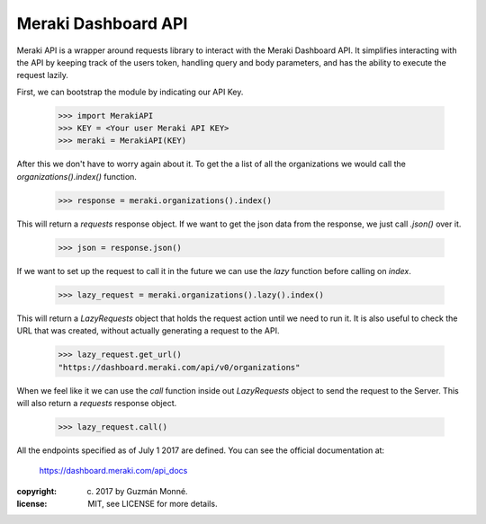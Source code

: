 Meraki Dashboard API
~~~~~~~~~~~~~~~~~~~~

Meraki API is a wrapper around requests library to interact with the Meraki
Dashboard API. It simplifies interacting with the API by keeping track of the
users token, handling query and body parameters, and has the ability to execute
the request lazily.

First, we can bootstrap the module by indicating our API Key.

  >>> import MerakiAPI
  >>> KEY = <Your user Meraki API KEY>
  >>> meraki = MerakiAPI(KEY)

After this we don't have to worry again about it. To get the a list
of all the organizations we would call the `organizations().index()` function.

  >>> response = meraki.organizations().index()

This will return a `requests` response object. If we want to get the json data
from the response, we just call `.json()` over it.

  >>> json = response.json()

If we want to set up the request to call it in the future we can use the `lazy`
function before calling on `index`.

  >>> lazy_request = meraki.organizations().lazy().index()

This will return a `LazyRequests` object that holds the request action until we
need to run it. It is also useful to check the URL that was created, without
actually generating a request to the API.

  >>> lazy_request.get_url()
  "https://dashboard.meraki.com/api/v0/organizations"

When we feel like it we can use the `call` function inside out `LazyRequests`
object to send the request to the Server. This will also return a `requests`
response object.

  >>> lazy_request.call()

All the endpoints specified as of July 1 2017 are defined.
You can see the official documentation at:

  https://dashboard.meraki.com/api_docs

:copyright: (c) 2017 by Guzmán Monné.
:license: MIT, see LICENSE for more details.



